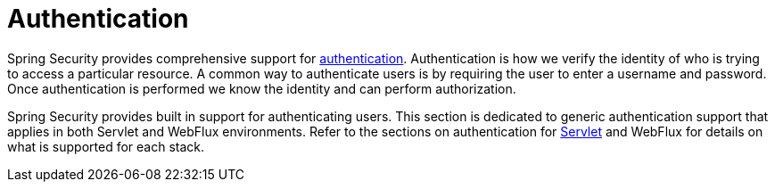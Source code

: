 [[authentication]]
= Authentication

Spring Security provides comprehensive support for https://en.wikipedia.org/wiki/Authentication[authentication].
Authentication is how we verify the identity of who is trying to access a particular resource.
A common way to authenticate users is by requiring the user to enter a username and password.
Once authentication is performed we know the identity and can perform authorization.

Spring Security provides built in support for authenticating users.
This section is dedicated to generic authentication support that applies in both Servlet and WebFlux environments.
Refer to the sections on authentication for xref:servlet/authentication/index.adoc#servlet-authentication[Servlet] and WebFlux for details on what is supported for each stack.
